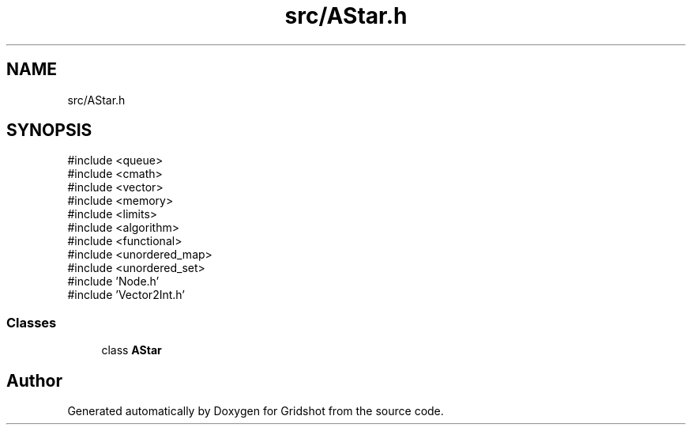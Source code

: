 .TH "src/AStar.h" 3 "Version 0.0.1" "Gridshot" \" -*- nroff -*-
.ad l
.nh
.SH NAME
src/AStar.h
.SH SYNOPSIS
.br
.PP
\fR#include <queue>\fP
.br
\fR#include <cmath>\fP
.br
\fR#include <vector>\fP
.br
\fR#include <memory>\fP
.br
\fR#include <limits>\fP
.br
\fR#include <algorithm>\fP
.br
\fR#include <functional>\fP
.br
\fR#include <unordered_map>\fP
.br
\fR#include <unordered_set>\fP
.br
\fR#include 'Node\&.h'\fP
.br
\fR#include 'Vector2Int\&.h'\fP
.br

.SS "Classes"

.in +1c
.ti -1c
.RI "class \fBAStar\fP"
.br
.in -1c
.SH "Author"
.PP 
Generated automatically by Doxygen for Gridshot from the source code\&.
